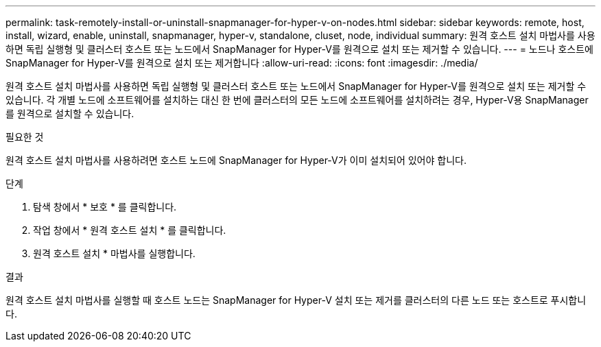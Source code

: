 ---
permalink: task-remotely-install-or-uninstall-snapmanager-for-hyper-v-on-nodes.html 
sidebar: sidebar 
keywords: remote, host, install, wizard, enable, uninstall, snapmanager, hyper-v, standalone, cluset, node, individual 
summary: 원격 호스트 설치 마법사를 사용하면 독립 실행형 및 클러스터 호스트 또는 노드에서 SnapManager for Hyper-V를 원격으로 설치 또는 제거할 수 있습니다. 
---
= 노드나 호스트에 SnapManager for Hyper-V를 원격으로 설치 또는 제거합니다
:allow-uri-read: 
:icons: font
:imagesdir: ./media/


[role="lead"]
원격 호스트 설치 마법사를 사용하면 독립 실행형 및 클러스터 호스트 또는 노드에서 SnapManager for Hyper-V를 원격으로 설치 또는 제거할 수 있습니다. 각 개별 노드에 소프트웨어를 설치하는 대신 한 번에 클러스터의 모든 노드에 소프트웨어를 설치하려는 경우, Hyper-V용 SnapManager를 원격으로 설치할 수 있습니다.

.필요한 것
원격 호스트 설치 마법사를 사용하려면 호스트 노드에 SnapManager for Hyper-V가 이미 설치되어 있어야 합니다.

.단계
. 탐색 창에서 * 보호 * 를 클릭합니다.
. 작업 창에서 * 원격 호스트 설치 * 를 클릭합니다.
. 원격 호스트 설치 * 마법사를 실행합니다.


.결과
원격 호스트 설치 마법사를 실행할 때 호스트 노드는 SnapManager for Hyper-V 설치 또는 제거를 클러스터의 다른 노드 또는 호스트로 푸시합니다.
